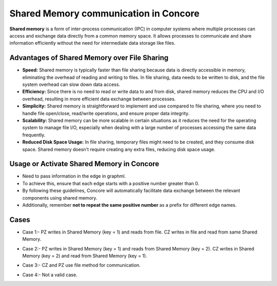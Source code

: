 Shared Memory communication in Concore
===============================================

**Shared memory** is a form of inter-process communication (IPC) 
in computer systems where multiple processes can access and 
exchange data directly from a common memory space. 
It allows processes to communicate and share information efficiently 
without the need for intermediate data storage like files. 

Advantages of Shared Memory over File Sharing
---------------------------------------------

- **Speed:** Shared memory is typically faster than file sharing because data is directly accessible in memory, eliminating the overhead of reading and writing to files. In file sharing, data needs to be written to disk, and the file system overhead can slow down data access.

- **Efficiency:** Since there is no need to read or write data to and from disk, shared memory reduces the CPU and I/O overhead, resulting in more efficient data exchange between processes.

- **Simplicity:** Shared memory is straightforward to implement and use compared to file sharing, where you need to handle file open/close, read/write operations, and ensure proper data integrity.

- **Scalability:** Shared memory can be more scalable in certain situations as it reduces the need for the operating system to manage file I/O, especially when dealing with a large number of processes accessing the same data frequently.

- **Reduced Disk Space Usage:** In file sharing, temporary files might need to be created, and they consume disk space. Shared memory doesn't require creating any extra files, reducing disk space usage.

Usage or Activate Shared Memory in Concore
------------------------------------------

- Need to pass information in the edge in graphml.
- To achieve this, ensure that each edge starts with a positive number greater than 0.
- By following these guidelines, Concore will automatically facilitate data exchange between the relevant components using shared memory.
- Additionally, remember **not to repeat the same positive number** as a prefix for different edge names.


Cases
-----

- Case 1:- PZ writes in Shared Memory (key = 1) and reads from file. CZ writes in file and read from same Shared Memory.

.. image:: images/SM1.png

- Case 2:- PZ writes in Shared Memory (key = 1) and reads from Shared Memory (key = 2). CZ writes in Shared Memory (key = 2) and read from Shared Memory (key = 1).

.. image:: images/SM2.png

- Case 3:- CZ and PZ use file method for communication.

.. image:: images/SM3.png

- Case 4:- Not a valid case.

.. image:: images/SM4.png



